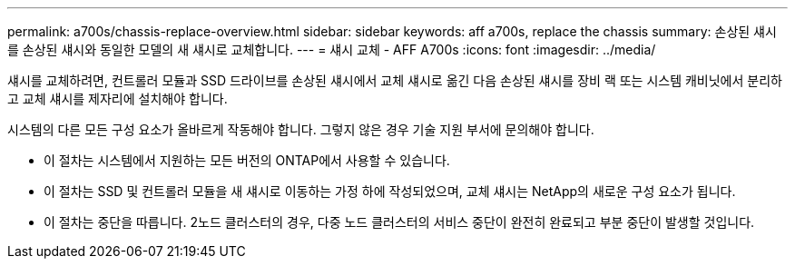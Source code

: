 ---
permalink: a700s/chassis-replace-overview.html 
sidebar: sidebar 
keywords: aff a700s, replace the chassis 
summary: 손상된 섀시를 손상된 섀시와 동일한 모델의 새 섀시로 교체합니다. 
---
= 섀시 교체 - AFF A700s
:icons: font
:imagesdir: ../media/


[role="lead"]
섀시를 교체하려면, 컨트롤러 모듈과 SSD 드라이브를 손상된 섀시에서 교체 섀시로 옮긴 다음 손상된 섀시를 장비 랙 또는 시스템 캐비닛에서 분리하고 교체 섀시를 제자리에 설치해야 합니다.

시스템의 다른 모든 구성 요소가 올바르게 작동해야 합니다. 그렇지 않은 경우 기술 지원 부서에 문의해야 합니다.

* 이 절차는 시스템에서 지원하는 모든 버전의 ONTAP에서 사용할 수 있습니다.
* 이 절차는 SSD 및 컨트롤러 모듈을 새 섀시로 이동하는 가정 하에 작성되었으며, 교체 섀시는 NetApp의 새로운 구성 요소가 됩니다.
* 이 절차는 중단을 따릅니다. 2노드 클러스터의 경우, 다중 노드 클러스터의 서비스 중단이 완전히 완료되고 부분 중단이 발생할 것입니다.

